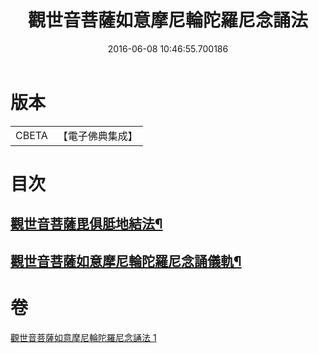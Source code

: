 #+TITLE: 觀世音菩薩如意摩尼輪陀羅尼念誦法 
#+DATE: 2016-06-08 10:46:55.700186

* 版本
 |     CBETA|【電子佛典集成】|

* 目次
** [[file:KR6j0291_001.txt::001-0203a9][觀世音菩薩毘俱胝地結法¶]]
** [[file:KR6j0291_001.txt::001-0203b12][觀世音菩薩如意摩尼輪陀羅尼念誦儀軌¶]]

* 卷
[[file:KR6j0291_001.txt][觀世音菩薩如意摩尼輪陀羅尼念誦法 1]]

